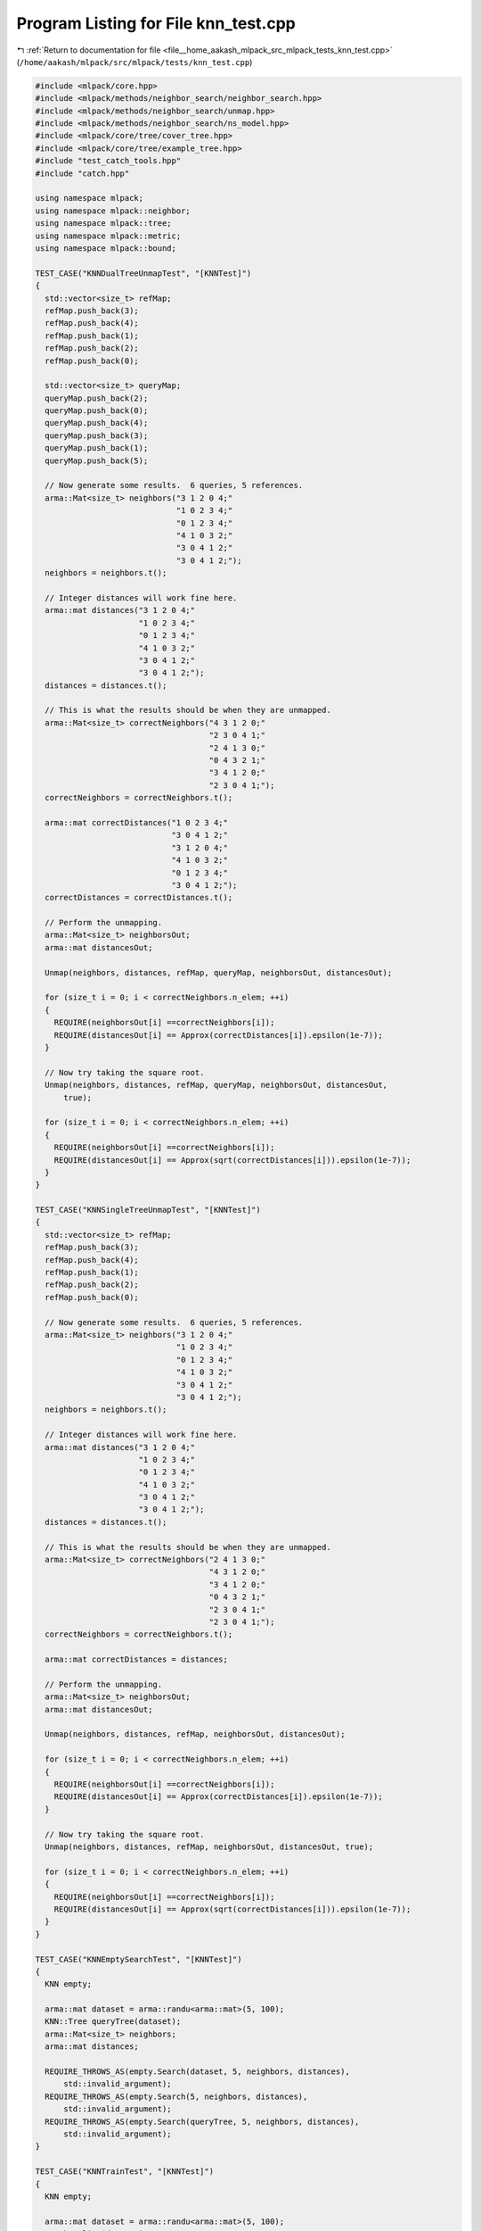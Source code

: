 
.. _program_listing_file__home_aakash_mlpack_src_mlpack_tests_knn_test.cpp:

Program Listing for File knn_test.cpp
=====================================

|exhale_lsh| :ref:`Return to documentation for file <file__home_aakash_mlpack_src_mlpack_tests_knn_test.cpp>` (``/home/aakash/mlpack/src/mlpack/tests/knn_test.cpp``)

.. |exhale_lsh| unicode:: U+021B0 .. UPWARDS ARROW WITH TIP LEFTWARDS

.. code-block:: cpp

   
   #include <mlpack/core.hpp>
   #include <mlpack/methods/neighbor_search/neighbor_search.hpp>
   #include <mlpack/methods/neighbor_search/unmap.hpp>
   #include <mlpack/methods/neighbor_search/ns_model.hpp>
   #include <mlpack/core/tree/cover_tree.hpp>
   #include <mlpack/core/tree/example_tree.hpp>
   #include "test_catch_tools.hpp"
   #include "catch.hpp"
   
   using namespace mlpack;
   using namespace mlpack::neighbor;
   using namespace mlpack::tree;
   using namespace mlpack::metric;
   using namespace mlpack::bound;
   
   TEST_CASE("KNNDualTreeUnmapTest", "[KNNTest]")
   {
     std::vector<size_t> refMap;
     refMap.push_back(3);
     refMap.push_back(4);
     refMap.push_back(1);
     refMap.push_back(2);
     refMap.push_back(0);
   
     std::vector<size_t> queryMap;
     queryMap.push_back(2);
     queryMap.push_back(0);
     queryMap.push_back(4);
     queryMap.push_back(3);
     queryMap.push_back(1);
     queryMap.push_back(5);
   
     // Now generate some results.  6 queries, 5 references.
     arma::Mat<size_t> neighbors("3 1 2 0 4;"
                                 "1 0 2 3 4;"
                                 "0 1 2 3 4;"
                                 "4 1 0 3 2;"
                                 "3 0 4 1 2;"
                                 "3 0 4 1 2;");
     neighbors = neighbors.t();
   
     // Integer distances will work fine here.
     arma::mat distances("3 1 2 0 4;"
                         "1 0 2 3 4;"
                         "0 1 2 3 4;"
                         "4 1 0 3 2;"
                         "3 0 4 1 2;"
                         "3 0 4 1 2;");
     distances = distances.t();
   
     // This is what the results should be when they are unmapped.
     arma::Mat<size_t> correctNeighbors("4 3 1 2 0;"
                                        "2 3 0 4 1;"
                                        "2 4 1 3 0;"
                                        "0 4 3 2 1;"
                                        "3 4 1 2 0;"
                                        "2 3 0 4 1;");
     correctNeighbors = correctNeighbors.t();
   
     arma::mat correctDistances("1 0 2 3 4;"
                                "3 0 4 1 2;"
                                "3 1 2 0 4;"
                                "4 1 0 3 2;"
                                "0 1 2 3 4;"
                                "3 0 4 1 2;");
     correctDistances = correctDistances.t();
   
     // Perform the unmapping.
     arma::Mat<size_t> neighborsOut;
     arma::mat distancesOut;
   
     Unmap(neighbors, distances, refMap, queryMap, neighborsOut, distancesOut);
   
     for (size_t i = 0; i < correctNeighbors.n_elem; ++i)
     {
       REQUIRE(neighborsOut[i] ==correctNeighbors[i]);
       REQUIRE(distancesOut[i] == Approx(correctDistances[i]).epsilon(1e-7));
     }
   
     // Now try taking the square root.
     Unmap(neighbors, distances, refMap, queryMap, neighborsOut, distancesOut,
         true);
   
     for (size_t i = 0; i < correctNeighbors.n_elem; ++i)
     {
       REQUIRE(neighborsOut[i] ==correctNeighbors[i]);
       REQUIRE(distancesOut[i] == Approx(sqrt(correctDistances[i])).epsilon(1e-7));
     }
   }
   
   TEST_CASE("KNNSingleTreeUnmapTest", "[KNNTest]")
   {
     std::vector<size_t> refMap;
     refMap.push_back(3);
     refMap.push_back(4);
     refMap.push_back(1);
     refMap.push_back(2);
     refMap.push_back(0);
   
     // Now generate some results.  6 queries, 5 references.
     arma::Mat<size_t> neighbors("3 1 2 0 4;"
                                 "1 0 2 3 4;"
                                 "0 1 2 3 4;"
                                 "4 1 0 3 2;"
                                 "3 0 4 1 2;"
                                 "3 0 4 1 2;");
     neighbors = neighbors.t();
   
     // Integer distances will work fine here.
     arma::mat distances("3 1 2 0 4;"
                         "1 0 2 3 4;"
                         "0 1 2 3 4;"
                         "4 1 0 3 2;"
                         "3 0 4 1 2;"
                         "3 0 4 1 2;");
     distances = distances.t();
   
     // This is what the results should be when they are unmapped.
     arma::Mat<size_t> correctNeighbors("2 4 1 3 0;"
                                        "4 3 1 2 0;"
                                        "3 4 1 2 0;"
                                        "0 4 3 2 1;"
                                        "2 3 0 4 1;"
                                        "2 3 0 4 1;");
     correctNeighbors = correctNeighbors.t();
   
     arma::mat correctDistances = distances;
   
     // Perform the unmapping.
     arma::Mat<size_t> neighborsOut;
     arma::mat distancesOut;
   
     Unmap(neighbors, distances, refMap, neighborsOut, distancesOut);
   
     for (size_t i = 0; i < correctNeighbors.n_elem; ++i)
     {
       REQUIRE(neighborsOut[i] ==correctNeighbors[i]);
       REQUIRE(distancesOut[i] == Approx(correctDistances[i]).epsilon(1e-7));
     }
   
     // Now try taking the square root.
     Unmap(neighbors, distances, refMap, neighborsOut, distancesOut, true);
   
     for (size_t i = 0; i < correctNeighbors.n_elem; ++i)
     {
       REQUIRE(neighborsOut[i] ==correctNeighbors[i]);
       REQUIRE(distancesOut[i] == Approx(sqrt(correctDistances[i])).epsilon(1e-7));
     }
   }
   
   TEST_CASE("KNNEmptySearchTest", "[KNNTest]")
   {
     KNN empty;
   
     arma::mat dataset = arma::randu<arma::mat>(5, 100);
     KNN::Tree queryTree(dataset);
     arma::Mat<size_t> neighbors;
     arma::mat distances;
   
     REQUIRE_THROWS_AS(empty.Search(dataset, 5, neighbors, distances),
         std::invalid_argument);
     REQUIRE_THROWS_AS(empty.Search(5, neighbors, distances),
         std::invalid_argument);
     REQUIRE_THROWS_AS(empty.Search(queryTree, 5, neighbors, distances),
         std::invalid_argument);
   }
   
   TEST_CASE("KNNTrainTest", "[KNNTest]")
   {
     KNN empty;
   
     arma::mat dataset = arma::randu<arma::mat>(5, 100);
     KNN baseline(dataset);
   
     arma::Mat<size_t> neighbors, baselineNeighbors;
     arma::mat distances, baselineDistances;
   
     empty.Train(dataset);
   
     empty.Search(5, neighbors, distances);
     baseline.Search(5, baselineNeighbors, baselineDistances);
   
     REQUIRE(neighbors.n_rows ==baselineNeighbors.n_rows);
     REQUIRE(neighbors.n_cols ==baselineNeighbors.n_cols);
     REQUIRE(distances.n_rows ==baselineDistances.n_rows);
     REQUIRE(distances.n_cols ==baselineDistances.n_cols);
   
     for (size_t i = 0; i < distances.n_elem; ++i)
     {
       if (std::abs(baselineDistances[i]) < 1e-5)
         REQUIRE(distances[i] == Approx(0.0).margin(1e-7));
       else
         REQUIRE(distances[i] == Approx(baselineDistances[i]).epsilon(1e-7));
   
       REQUIRE(neighbors[i] ==baselineNeighbors[i]);
     }
   }
   
   TEST_CASE("KNNTrainTreeTest", "[KNNTest]")
   {
     KNN empty;
   
     arma::mat dataset = arma::randu<arma::mat>(5, 100);
     KNN baseline(dataset);
   
     arma::Mat<size_t> neighbors, baselineNeighbors;
     arma::mat distances, baselineDistances;
   
     std::vector<size_t> oldFromNewReferences(100);
     KNN::Tree tree(dataset, oldFromNewReferences);
     empty.Train(std::move(tree));
   
     empty.Search(5, neighbors, distances);
     baseline.Search(5, baselineNeighbors, baselineDistances);
   
     REQUIRE(neighbors.n_rows ==baselineNeighbors.n_rows);
     REQUIRE(neighbors.n_cols ==baselineNeighbors.n_cols);
     REQUIRE(distances.n_rows ==baselineDistances.n_rows);
     REQUIRE(distances.n_cols ==baselineDistances.n_cols);
     REQUIRE(oldFromNewReferences.size() ==distances.n_cols);
   
     // We have to unmap the results.
     arma::mat tmpDistances(distances.n_rows, distances.n_cols);
     arma::Mat<size_t> tmpNeighbors(neighbors.n_rows, neighbors.n_cols);
     for (size_t i = 0; i < oldFromNewReferences.size(); ++i)
     {
       tmpDistances.col(oldFromNewReferences[i]) = distances.col(i);
       for (size_t j = 0; j < distances.n_rows; ++j)
       {
         tmpNeighbors(j, oldFromNewReferences[i]) =
             oldFromNewReferences[neighbors(j, i)];
       }
     }
   
     for (size_t i = 0; i < distances.n_elem; ++i)
     {
       if (std::abs(baselineDistances[i]) < 1e-5)
         REQUIRE(tmpDistances[i] == Approx(0.0).margin(1e-7));
       else
         REQUIRE(tmpDistances[i] == Approx(baselineDistances[i]).epsilon(1e-7));
   
       REQUIRE(tmpNeighbors[i] ==baselineNeighbors[i]);
     }
   }
   
   TEST_CASE("KNNNaiveTrainTreeTest", "[KNNTest]")
   {
     KNN empty(NAIVE_MODE);
   
     arma::mat dataset = arma::randu<arma::mat>(5, 100);
     KNN::Tree tree(dataset);
   
     REQUIRE_THROWS_AS(empty.Train(std::move(tree)), std::invalid_argument);
   }
   
   TEST_CASE("KNNDatasetMoveConstructorTest", "[KNNTest]")
   {
     arma::mat dataset = arma::randu<arma::mat>(3, 200);
     arma::mat copy(dataset);
   
     KNN moveknn(std::move(copy));
     KNN knn(dataset);
   
     REQUIRE(copy.n_elem ==0);
     REQUIRE(moveknn.ReferenceSet().n_rows ==3);
     REQUIRE(moveknn.ReferenceSet().n_cols ==200);
   
     arma::mat moveDistances, distances;
     arma::Mat<size_t> moveNeighbors, neighbors;
   
     moveknn.Search(1, moveNeighbors, moveDistances);
     knn.Search(1, neighbors, distances);
   
     REQUIRE(moveNeighbors.n_rows ==neighbors.n_rows);
     REQUIRE(moveNeighbors.n_cols ==neighbors.n_cols);
     REQUIRE(moveDistances.n_rows ==distances.n_rows);
     REQUIRE(moveDistances.n_cols ==distances.n_cols);
     for (size_t i = 0; i < moveDistances.n_elem; ++i)
     {
       REQUIRE(moveNeighbors[i] ==neighbors[i]);
       if (std::abs(distances[i]) < 1e-5)
         REQUIRE(moveDistances[i] == Approx(0.0).margin(1e-7));
       else
         REQUIRE(moveDistances[i] == Approx(distances[i]).epsilon(1e-7));
     }
   }
   
   TEST_CASE("KNNMoveTrainTest", "[KNNTest]")
   {
     arma::mat dataset = arma::randu<arma::mat>(3, 200);
   
     // Do it in tree mode, and in naive mode.
     KNN knn;
     knn.Train(std::move(dataset));
   
     arma::mat distances;
     arma::Mat<size_t> neighbors;
     knn.Search(1, neighbors, distances);
   
     REQUIRE(dataset.n_elem ==0);
     REQUIRE(neighbors.n_cols ==200);
     REQUIRE(distances.n_cols ==200);
   
     dataset = arma::randu<arma::mat>(3, 300);
     knn.SearchMode() = NAIVE_MODE;
     knn.Train(std::move(dataset));
     knn.Search(1, neighbors, distances);
   
     REQUIRE(dataset.n_elem ==0);
     REQUIRE(neighbors.n_cols ==300);
     REQUIRE(distances.n_cols ==300);
   }
   
   TEST_CASE("KNNExhaustiveSyntheticTest", "[KNNTest]")
   {
     // Set up our data.
     arma::mat data(1, 11);
     data[0] = 0.05; // Row addressing is unnecessary (they are all 0).
     data[1] = 0.35;
     data[2] = 0.15;
     data[3] = 1.25;
     data[4] = 5.05;
     data[5] = -0.22;
     data[6] = -2.00;
     data[7] = -1.30;
     data[8] = 0.45;
     data[9] = 0.90;
     data[10] = 1.00;
   
     typedef KDTree<EuclideanDistance, NeighborSearchStat<NearestNeighborSort>,
         arma::mat> TreeType;
   
     // We will loop through three times, one for each method of performing the
     // calculation.
     std::vector<size_t> oldFromNew;
     std::vector<size_t> newFromOld;
     TreeType tree(data, oldFromNew, newFromOld, 1);
   
     KNN knn(std::move(tree));
   
     for (int i = 0; i < 3; ++i)
     {
       switch (i)
       {
         case 0: // Use the dual-tree method.
           knn.SearchMode() = DUAL_TREE_MODE;
           break;
         case 1: // Use the single-tree method.
           knn.SearchMode() = SINGLE_TREE_MODE;
           break;
         case 2: // Use the naive method.
           knn.SearchMode() = NAIVE_MODE;
           break;
       }
   
       // Now perform the actual calculation.
       arma::Mat<size_t> neighbors;
       arma::mat distances;
       knn.Search(10, neighbors, distances);
   
       // Now the exhaustive check for correctness.  This will be long.  We must
       // also remember that the distances returned are squared distances.  As a
       // result, distance comparisons are written out as (distance * distance) for
       // readability.
   
       // Neighbors of point 0.
       REQUIRE(neighbors(0, newFromOld[0]) ==newFromOld[2]);
       REQUIRE(distances(0, newFromOld[0]) == Approx(0.10).epsilon(1e-7));
       REQUIRE(neighbors(1, newFromOld[0]) ==newFromOld[5]);
       REQUIRE(distances(1, newFromOld[0]) == Approx(0.27).epsilon(1e-7));
       REQUIRE(neighbors(2, newFromOld[0]) ==newFromOld[1]);
       REQUIRE(distances(2, newFromOld[0]) == Approx(0.30).epsilon(1e-7));
       REQUIRE(neighbors(3, newFromOld[0]) ==newFromOld[8]);
       REQUIRE(distances(3, newFromOld[0]) == Approx(0.40).epsilon(1e-7));
       REQUIRE(neighbors(4, newFromOld[0]) ==newFromOld[9]);
       REQUIRE(distances(4, newFromOld[0]) == Approx(0.85).epsilon(1e-7));
       REQUIRE(neighbors(5, newFromOld[0]) ==newFromOld[10]);
       REQUIRE(distances(5, newFromOld[0]) == Approx(0.95).epsilon(1e-7));
       REQUIRE(neighbors(6, newFromOld[0]) ==newFromOld[3]);
       REQUIRE(distances(6, newFromOld[0]) == Approx(1.20).epsilon(1e-7));
       REQUIRE(neighbors(7, newFromOld[0]) ==newFromOld[7]);
       REQUIRE(distances(7, newFromOld[0]) == Approx(1.35).epsilon(1e-7));
       REQUIRE(neighbors(8, newFromOld[0]) ==newFromOld[6]);
       REQUIRE(distances(8, newFromOld[0]) == Approx(2.05).epsilon(1e-7));
       REQUIRE(neighbors(9, newFromOld[0]) ==newFromOld[4]);
       REQUIRE(distances(9, newFromOld[0]) == Approx(5.00).epsilon(1e-7));
   
       // Neighbors of point 1.
       REQUIRE(neighbors(0, newFromOld[1]) ==newFromOld[8]);
       REQUIRE(distances(0, newFromOld[1]) == Approx(0.10).epsilon(1e-7));
       REQUIRE(neighbors(1, newFromOld[1]) ==newFromOld[2]);
       REQUIRE(distances(1, newFromOld[1]) == Approx(0.20).epsilon(1e-7));
       REQUIRE(neighbors(2, newFromOld[1]) ==newFromOld[0]);
       REQUIRE(distances(2, newFromOld[1]) == Approx(0.30).epsilon(1e-7));
       REQUIRE(neighbors(3, newFromOld[1]) ==newFromOld[9]);
       REQUIRE(distances(3, newFromOld[1]) == Approx(0.55).epsilon(1e-7));
       REQUIRE(neighbors(4, newFromOld[1]) ==newFromOld[5]);
       REQUIRE(distances(4, newFromOld[1]) == Approx(0.57).epsilon(1e-7));
       REQUIRE(neighbors(5, newFromOld[1]) ==newFromOld[10]);
       REQUIRE(distances(5, newFromOld[1]) == Approx(0.65).epsilon(1e-7));
       REQUIRE(neighbors(6, newFromOld[1]) ==newFromOld[3]);
       REQUIRE(distances(6, newFromOld[1]) == Approx(0.90).epsilon(1e-7));
       REQUIRE(neighbors(7, newFromOld[1]) ==newFromOld[7]);
       REQUIRE(distances(7, newFromOld[1]) == Approx(1.65).epsilon(1e-7));
       REQUIRE(neighbors(8, newFromOld[1]) ==newFromOld[6]);
       REQUIRE(distances(8, newFromOld[1]) == Approx(2.35).epsilon(1e-7));
       REQUIRE(neighbors(9, newFromOld[1]) ==newFromOld[4]);
       REQUIRE(distances(9, newFromOld[1]) == Approx(4.70).epsilon(1e-7));
   
       // Neighbors of point 2.
       REQUIRE(neighbors(0, newFromOld[2]) ==newFromOld[0]);
       REQUIRE(distances(0, newFromOld[2]) == Approx(0.10).epsilon(1e-7));
       REQUIRE(neighbors(1, newFromOld[2]) ==newFromOld[1]);
       REQUIRE(distances(1, newFromOld[2]) == Approx(0.20).epsilon(1e-7));
       REQUIRE(neighbors(2, newFromOld[2]) ==newFromOld[8]);
       REQUIRE(distances(2, newFromOld[2]) == Approx(0.30).epsilon(1e-7));
       REQUIRE(neighbors(3, newFromOld[2]) ==newFromOld[5]);
       REQUIRE(distances(3, newFromOld[2]) == Approx(0.37).epsilon(1e-7));
       REQUIRE(neighbors(4, newFromOld[2]) ==newFromOld[9]);
       REQUIRE(distances(4, newFromOld[2]) == Approx(0.75).epsilon(1e-7));
       REQUIRE(neighbors(5, newFromOld[2]) ==newFromOld[10]);
       REQUIRE(distances(5, newFromOld[2]) == Approx(0.85).epsilon(1e-7));
       REQUIRE(neighbors(6, newFromOld[2]) ==newFromOld[3]);
       REQUIRE(distances(6, newFromOld[2]) == Approx(1.10).epsilon(1e-7));
       REQUIRE(neighbors(7, newFromOld[2]) ==newFromOld[7]);
       REQUIRE(distances(7, newFromOld[2]) == Approx(1.45).epsilon(1e-7));
       REQUIRE(neighbors(8, newFromOld[2]) ==newFromOld[6]);
       REQUIRE(distances(8, newFromOld[2]) == Approx(2.15).epsilon(1e-7));
       REQUIRE(neighbors(9, newFromOld[2]) ==newFromOld[4]);
       REQUIRE(distances(9, newFromOld[2]) == Approx(4.90).epsilon(1e-7));
   
       // Neighbors of point 3.
       REQUIRE(neighbors(0, newFromOld[3]) ==newFromOld[10]);
       REQUIRE(distances(0, newFromOld[3]) == Approx(0.25).epsilon(1e-7));
       REQUIRE(neighbors(1, newFromOld[3]) ==newFromOld[9]);
       REQUIRE(distances(1, newFromOld[3]) == Approx(0.35).epsilon(1e-7));
       REQUIRE(neighbors(2, newFromOld[3]) ==newFromOld[8]);
       REQUIRE(distances(2, newFromOld[3]) == Approx(0.80).epsilon(1e-7));
       REQUIRE(neighbors(3, newFromOld[3]) ==newFromOld[1]);
       REQUIRE(distances(3, newFromOld[3]) == Approx(0.90).epsilon(1e-7));
       REQUIRE(neighbors(4, newFromOld[3]) ==newFromOld[2]);
       REQUIRE(distances(4, newFromOld[3]) == Approx(1.10).epsilon(1e-7));
       REQUIRE(neighbors(5, newFromOld[3]) ==newFromOld[0]);
       REQUIRE(distances(5, newFromOld[3]) == Approx(1.20).epsilon(1e-7));
       REQUIRE(neighbors(6, newFromOld[3]) ==newFromOld[5]);
       REQUIRE(distances(6, newFromOld[3]) == Approx(1.47).epsilon(1e-7));
       REQUIRE(neighbors(7, newFromOld[3]) ==newFromOld[7]);
       REQUIRE(distances(7, newFromOld[3]) == Approx(2.55).epsilon(1e-7));
       REQUIRE(neighbors(8, newFromOld[3]) ==newFromOld[6]);
       REQUIRE(distances(8, newFromOld[3]) == Approx(3.25).epsilon(1e-7));
       REQUIRE(neighbors(9, newFromOld[3]) ==newFromOld[4]);
       REQUIRE(distances(9, newFromOld[3]) == Approx(3.80).epsilon(1e-7));
   
       // Neighbors of point 4.
       REQUIRE(neighbors(0, newFromOld[4]) ==newFromOld[3]);
       REQUIRE(distances(0, newFromOld[4]) == Approx(3.80).epsilon(1e-7));
       REQUIRE(neighbors(1, newFromOld[4]) ==newFromOld[10]);
       REQUIRE(distances(1, newFromOld[4]) == Approx(4.05).epsilon(1e-7));
       REQUIRE(neighbors(2, newFromOld[4]) ==newFromOld[9]);
       REQUIRE(distances(2, newFromOld[4]) == Approx(4.15).epsilon(1e-7));
       REQUIRE(neighbors(3, newFromOld[4]) ==newFromOld[8]);
       REQUIRE(distances(3, newFromOld[4]) == Approx(4.60).epsilon(1e-7));
       REQUIRE(neighbors(4, newFromOld[4]) ==newFromOld[1]);
       REQUIRE(distances(4, newFromOld[4]) == Approx(4.70).epsilon(1e-7));
       REQUIRE(neighbors(5, newFromOld[4]) ==newFromOld[2]);
       REQUIRE(distances(5, newFromOld[4]) == Approx(4.90).epsilon(1e-7));
       REQUIRE(neighbors(6, newFromOld[4]) ==newFromOld[0]);
       REQUIRE(distances(6, newFromOld[4]) == Approx(5.00).epsilon(1e-7));
       REQUIRE(neighbors(7, newFromOld[4]) ==newFromOld[5]);
       REQUIRE(distances(7, newFromOld[4]) == Approx(5.27).epsilon(1e-7));
       REQUIRE(neighbors(8, newFromOld[4]) ==newFromOld[7]);
       REQUIRE(distances(8, newFromOld[4]) == Approx(6.35).epsilon(1e-7));
       REQUIRE(neighbors(9, newFromOld[4]) ==newFromOld[6]);
       REQUIRE(distances(9, newFromOld[4]) == Approx(7.05).epsilon(1e-7));
   
       // Neighbors of point 5.
       REQUIRE(neighbors(0, newFromOld[5]) ==newFromOld[0]);
       REQUIRE(distances(0, newFromOld[5]) == Approx(0.27).epsilon(1e-7));
       REQUIRE(neighbors(1, newFromOld[5]) ==newFromOld[2]);
       REQUIRE(distances(1, newFromOld[5]) == Approx(0.37).epsilon(1e-7));
       REQUIRE(neighbors(2, newFromOld[5]) ==newFromOld[1]);
       REQUIRE(distances(2, newFromOld[5]) == Approx(0.57).epsilon(1e-7));
       REQUIRE(neighbors(3, newFromOld[5]) ==newFromOld[8]);
       REQUIRE(distances(3, newFromOld[5]) == Approx(0.67).epsilon(1e-7));
       REQUIRE(neighbors(4, newFromOld[5]) ==newFromOld[7]);
       REQUIRE(distances(4, newFromOld[5]) == Approx(1.08).epsilon(1e-7));
       REQUIRE(neighbors(5, newFromOld[5]) ==newFromOld[9]);
       REQUIRE(distances(5, newFromOld[5]) == Approx(1.12).epsilon(1e-7));
       REQUIRE(neighbors(6, newFromOld[5]) ==newFromOld[10]);
       REQUIRE(distances(6, newFromOld[5]) == Approx(1.22).epsilon(1e-7));
       REQUIRE(neighbors(7, newFromOld[5]) ==newFromOld[3]);
       REQUIRE(distances(7, newFromOld[5]) == Approx(1.47).epsilon(1e-7));
       REQUIRE(neighbors(8, newFromOld[5]) ==newFromOld[6]);
       REQUIRE(distances(8, newFromOld[5]) == Approx(1.78).epsilon(1e-7));
       REQUIRE(neighbors(9, newFromOld[5]) ==newFromOld[4]);
       REQUIRE(distances(9, newFromOld[5]) == Approx(5.27).epsilon(1e-7));
   
       // Neighbors of point 6.
       REQUIRE(neighbors(0, newFromOld[6]) ==newFromOld[7]);
       REQUIRE(distances(0, newFromOld[6]) == Approx(0.70).epsilon(1e-7));
       REQUIRE(neighbors(1, newFromOld[6]) ==newFromOld[5]);
       REQUIRE(distances(1, newFromOld[6]) == Approx(1.78).epsilon(1e-7));
       REQUIRE(neighbors(2, newFromOld[6]) ==newFromOld[0]);
       REQUIRE(distances(2, newFromOld[6]) == Approx(2.05).epsilon(1e-7));
       REQUIRE(neighbors(3, newFromOld[6]) ==newFromOld[2]);
       REQUIRE(distances(3, newFromOld[6]) == Approx(2.15).epsilon(1e-7));
       REQUIRE(neighbors(4, newFromOld[6]) ==newFromOld[1]);
       REQUIRE(distances(4, newFromOld[6]) == Approx(2.35).epsilon(1e-7));
       REQUIRE(neighbors(5, newFromOld[6]) ==newFromOld[8]);
       REQUIRE(distances(5, newFromOld[6]) == Approx(2.45).epsilon(1e-7));
       REQUIRE(neighbors(6, newFromOld[6]) ==newFromOld[9]);
       REQUIRE(distances(6, newFromOld[6]) == Approx(2.90).epsilon(1e-7));
       REQUIRE(neighbors(7, newFromOld[6]) ==newFromOld[10]);
       REQUIRE(distances(7, newFromOld[6]) == Approx(3.00).epsilon(1e-7));
       REQUIRE(neighbors(8, newFromOld[6]) ==newFromOld[3]);
       REQUIRE(distances(8, newFromOld[6]) == Approx(3.25).epsilon(1e-7));
       REQUIRE(neighbors(9, newFromOld[6]) ==newFromOld[4]);
       REQUIRE(distances(9, newFromOld[6]) == Approx(7.05).epsilon(1e-7));
   
       // Neighbors of point 7.
       REQUIRE(neighbors(0, newFromOld[7]) ==newFromOld[6]);
       REQUIRE(distances(0, newFromOld[7]) == Approx(0.70).epsilon(1e-7));
       REQUIRE(neighbors(1, newFromOld[7]) ==newFromOld[5]);
       REQUIRE(distances(1, newFromOld[7]) == Approx(1.08).epsilon(1e-7));
       REQUIRE(neighbors(2, newFromOld[7]) ==newFromOld[0]);
       REQUIRE(distances(2, newFromOld[7]) == Approx(1.35).epsilon(1e-7));
       REQUIRE(neighbors(3, newFromOld[7]) ==newFromOld[2]);
       REQUIRE(distances(3, newFromOld[7]) == Approx(1.45).epsilon(1e-7));
       REQUIRE(neighbors(4, newFromOld[7]) ==newFromOld[1]);
       REQUIRE(distances(4, newFromOld[7]) == Approx(1.65).epsilon(1e-7));
       REQUIRE(neighbors(5, newFromOld[7]) ==newFromOld[8]);
       REQUIRE(distances(5, newFromOld[7]) == Approx(1.75).epsilon(1e-7));
       REQUIRE(neighbors(6, newFromOld[7]) ==newFromOld[9]);
       REQUIRE(distances(6, newFromOld[7]) == Approx(2.20).epsilon(1e-7));
       REQUIRE(neighbors(7, newFromOld[7]) ==newFromOld[10]);
       REQUIRE(distances(7, newFromOld[7]) == Approx(2.30).epsilon(1e-7));
       REQUIRE(neighbors(8, newFromOld[7]) ==newFromOld[3]);
       REQUIRE(distances(8, newFromOld[7]) == Approx(2.55).epsilon(1e-7));
       REQUIRE(neighbors(9, newFromOld[7]) ==newFromOld[4]);
       REQUIRE(distances(9, newFromOld[7]) == Approx(6.35).epsilon(1e-7));
   
       // Neighbors of point 8.
       REQUIRE(neighbors(0, newFromOld[8]) ==newFromOld[1]);
       REQUIRE(distances(0, newFromOld[8]) == Approx(0.10).epsilon(1e-7));
       REQUIRE(neighbors(1, newFromOld[8]) ==newFromOld[2]);
       REQUIRE(distances(1, newFromOld[8]) == Approx(0.30).epsilon(1e-7));
       REQUIRE(neighbors(2, newFromOld[8]) ==newFromOld[0]);
       REQUIRE(distances(2, newFromOld[8]) == Approx(0.40).epsilon(1e-7));
       REQUIRE(neighbors(3, newFromOld[8]) ==newFromOld[9]);
       REQUIRE(distances(3, newFromOld[8]) == Approx(0.45).epsilon(1e-7));
       REQUIRE(neighbors(4, newFromOld[8]) ==newFromOld[10]);
       REQUIRE(distances(4, newFromOld[8]) == Approx(0.55).epsilon(1e-7));
       REQUIRE(neighbors(5, newFromOld[8]) ==newFromOld[5]);
       REQUIRE(distances(5, newFromOld[8]) == Approx(0.67).epsilon(1e-7));
       REQUIRE(neighbors(6, newFromOld[8]) ==newFromOld[3]);
       REQUIRE(distances(6, newFromOld[8]) == Approx(0.80).epsilon(1e-7));
       REQUIRE(neighbors(7, newFromOld[8]) ==newFromOld[7]);
       REQUIRE(distances(7, newFromOld[8]) == Approx(1.75).epsilon(1e-7));
       REQUIRE(neighbors(8, newFromOld[8]) ==newFromOld[6]);
       REQUIRE(distances(8, newFromOld[8]) == Approx(2.45).epsilon(1e-7));
       REQUIRE(neighbors(9, newFromOld[8]) ==newFromOld[4]);
       REQUIRE(distances(9, newFromOld[8]) == Approx(4.60).epsilon(1e-7));
   
       // Neighbors of point 9.
       REQUIRE(neighbors(0, newFromOld[9]) ==newFromOld[10]);
       REQUIRE(distances(0, newFromOld[9]) == Approx(0.10).epsilon(1e-7));
       REQUIRE(neighbors(1, newFromOld[9]) ==newFromOld[3]);
       REQUIRE(distances(1, newFromOld[9]) == Approx(0.35).epsilon(1e-7));
       REQUIRE(neighbors(2, newFromOld[9]) ==newFromOld[8]);
       REQUIRE(distances(2, newFromOld[9]) == Approx(0.45).epsilon(1e-7));
       REQUIRE(neighbors(3, newFromOld[9]) ==newFromOld[1]);
       REQUIRE(distances(3, newFromOld[9]) == Approx(0.55).epsilon(1e-7));
       REQUIRE(neighbors(4, newFromOld[9]) ==newFromOld[2]);
       REQUIRE(distances(4, newFromOld[9]) == Approx(0.75).epsilon(1e-7));
       REQUIRE(neighbors(5, newFromOld[9]) ==newFromOld[0]);
       REQUIRE(distances(5, newFromOld[9]) == Approx(0.85).epsilon(1e-7));
       REQUIRE(neighbors(6, newFromOld[9]) ==newFromOld[5]);
       REQUIRE(distances(6, newFromOld[9]) == Approx(1.12).epsilon(1e-7));
       REQUIRE(neighbors(7, newFromOld[9]) ==newFromOld[7]);
       REQUIRE(distances(7, newFromOld[9]) == Approx(2.20).epsilon(1e-7));
       REQUIRE(neighbors(8, newFromOld[9]) ==newFromOld[6]);
       REQUIRE(distances(8, newFromOld[9]) == Approx(2.90).epsilon(1e-7));
       REQUIRE(neighbors(9, newFromOld[9]) ==newFromOld[4]);
       REQUIRE(distances(9, newFromOld[9]) == Approx(4.15).epsilon(1e-7));
   
       // Neighbors of point 10.
       REQUIRE(neighbors(0, newFromOld[10]) ==newFromOld[9]);
       REQUIRE(distances(0, newFromOld[10]) == Approx(0.10).epsilon(1e-7));
       REQUIRE(neighbors(1, newFromOld[10]) ==newFromOld[3]);
       REQUIRE(distances(1, newFromOld[10]) == Approx(0.25).epsilon(1e-7));
       REQUIRE(neighbors(2, newFromOld[10]) ==newFromOld[8]);
       REQUIRE(distances(2, newFromOld[10]) == Approx(0.55).epsilon(1e-7));
       REQUIRE(neighbors(3, newFromOld[10]) ==newFromOld[1]);
       REQUIRE(distances(3, newFromOld[10]) == Approx(0.65).epsilon(1e-7));
       REQUIRE(neighbors(4, newFromOld[10]) ==newFromOld[2]);
       REQUIRE(distances(4, newFromOld[10]) == Approx(0.85).epsilon(1e-7));
       REQUIRE(neighbors(5, newFromOld[10]) ==newFromOld[0]);
       REQUIRE(distances(5, newFromOld[10]) == Approx(0.95).epsilon(1e-7));
       REQUIRE(neighbors(6, newFromOld[10]) ==newFromOld[5]);
       REQUIRE(distances(6, newFromOld[10]) == Approx(1.22).epsilon(1e-7));
       REQUIRE(neighbors(7, newFromOld[10]) ==newFromOld[7]);
       REQUIRE(distances(7, newFromOld[10]) == Approx(2.30).epsilon(1e-7));
       REQUIRE(neighbors(8, newFromOld[10]) ==newFromOld[6]);
       REQUIRE(distances(8, newFromOld[10]) == Approx(3.00).epsilon(1e-7));
       REQUIRE(neighbors(9, newFromOld[10]) ==newFromOld[4]);
       REQUIRE(distances(9, newFromOld[10]) == Approx(4.05).epsilon(1e-7));
     }
   }
   
   TEST_CASE("KNNDualTreeVsNaive", "[KNNTest]")
   {
     arma::mat dataset;
   
     // Hard-coded filename: bad?
     if (!data::Load("test_data_3_1000.csv", dataset))
       FAIL("Cannot load test dataset test_data_3_1000.csv!");
   
     KNN knn(dataset);
   
     KNN naive(dataset, NAIVE_MODE);
   
     arma::Mat<size_t> neighborsTree;
     arma::mat distancesTree;
     knn.Search(dataset, 15, neighborsTree, distancesTree);
   
     arma::Mat<size_t> neighborsNaive;
     arma::mat distancesNaive;
     naive.Search(dataset, 15, neighborsNaive, distancesNaive);
   
     for (size_t i = 0; i < neighborsTree.n_elem; ++i)
     {
       REQUIRE(neighborsTree(i) ==neighborsNaive(i));
       REQUIRE(distancesTree(i) == Approx(distancesNaive(i)).epsilon(1e-7));
     }
   }
   
   TEST_CASE("KNNDualTreeVsNaive2", "[KNNTest]")
   {
     arma::mat dataset;
   
     // Hard-coded filename: bad?
     // Code duplication: also bad!
     if (!data::Load("test_data_3_1000.csv", dataset))
       FAIL("Cannot load test dataset test_data_3_1000.csv!");
   
     KNN knn(dataset);
   
     // Set naive mode.
     KNN naive(dataset, NAIVE_MODE);
   
     arma::Mat<size_t> neighborsTree;
     arma::mat distancesTree;
     knn.Search(15, neighborsTree, distancesTree);
   
     arma::Mat<size_t> neighborsNaive;
     arma::mat distancesNaive;
     naive.Search(15, neighborsNaive, distancesNaive);
   
     for (size_t i = 0; i < neighborsTree.n_elem; ++i)
     {
       REQUIRE(neighborsTree[i] ==neighborsNaive[i]);
       REQUIRE(distancesTree[i] == Approx(distancesNaive[i]).epsilon(1e-7));
     }
   }
   
   TEST_CASE("KNNSingleTreeVsNaive", "[KNNTest]")
   {
     arma::mat dataset;
   
     // Hard-coded filename: bad?
     // Code duplication: also bad!
     if (!data::Load("test_data_3_1000.csv", dataset))
       FAIL("Cannot load test dataset test_data_3_1000.csv!");
   
     KNN knn(dataset, SINGLE_TREE_MODE);
   
     // Set up computation for naive mode.
     KNN naive(dataset, NAIVE_MODE);
   
     arma::Mat<size_t> neighborsTree;
     arma::mat distancesTree;
     knn.Search(15, neighborsTree, distancesTree);
   
     arma::Mat<size_t> neighborsNaive;
     arma::mat distancesNaive;
     naive.Search(15, neighborsNaive, distancesNaive);
   
     for (size_t i = 0; i < neighborsTree.n_elem; ++i)
     {
       REQUIRE(neighborsTree[i] ==neighborsNaive[i]);
       REQUIRE(distancesTree[i] == Approx(distancesNaive[i]).epsilon(1e-7));
     }
   }
   
   TEST_CASE("KNNSingleCoverTreeTest", "[KNNTest]")
   {
     arma::mat data;
     data.randu(75, 1000); // 75 dimensional, 1000 points.
   
     StandardCoverTree<EuclideanDistance, NeighborSearchStat<NearestNeighborSort>,
         arma::mat> tree(data);
   
     NeighborSearch<NearestNeighborSort, LMetric<2>, arma::mat, StandardCoverTree>
         coverTreeSearch(std::move(tree), SINGLE_TREE_MODE);
   
     KNN naive(data, NAIVE_MODE);
   
     arma::Mat<size_t> coverTreeNeighbors;
     arma::mat coverTreeDistances;
     coverTreeSearch.Search(15, coverTreeNeighbors, coverTreeDistances);
   
     arma::Mat<size_t> naiveNeighbors;
     arma::mat naiveDistances;
     naive.Search(15, naiveNeighbors, naiveDistances);
   
     for (size_t i = 0; i < coverTreeNeighbors.n_elem; ++i)
     {
       REQUIRE(coverTreeNeighbors[i] ==naiveNeighbors[i]);
       REQUIRE(coverTreeDistances[i] == Approx(naiveDistances[i]).epsilon(1e-7));
     }
   }
   
   TEST_CASE("KNNDualCoverTreeTest", "[KNNTest]")
   {
     arma::mat dataset;
     if (!data::Load("test_data_3_1000.csv", dataset))
       FAIL("Cannot load test dataset test_data_3_1000.csv");
   
     KNN tree(dataset);
   
     arma::Mat<size_t> kdNeighbors;
     arma::mat kdDistances;
     tree.Search(dataset, 5, kdNeighbors, kdDistances);
   
     StandardCoverTree<EuclideanDistance, NeighborSearchStat<NearestNeighborSort>,
         arma::mat> referenceTree(dataset);
   
     NeighborSearch<NearestNeighborSort, EuclideanDistance, arma::mat,
         StandardCoverTree> coverTreeSearch(std::move(referenceTree));
   
     arma::Mat<size_t> coverNeighbors;
     arma::mat coverDistances;
     coverTreeSearch.Search(dataset, 5, coverNeighbors, coverDistances);
   
     for (size_t i = 0; i < coverNeighbors.n_elem; ++i)
     {
       REQUIRE(coverNeighbors(i) ==kdNeighbors(i));
       REQUIRE(coverDistances(i) == Approx(kdDistances(i)).epsilon(1e-7));
     }
   }
   
   TEST_CASE("KNNSingleBallTreeTest", "[KNNTest]")
   {
     arma::mat data;
     data.randu(50, 300); // 50 dimensional, 300 points.
   
     typedef BallTree<EuclideanDistance, NeighborSearchStat<NearestNeighborSort>,
         arma::mat> TreeType;
     TreeType tree(data);
   
     KNN naive(tree.Dataset(), NAIVE_MODE);
   
     // BinarySpaceTree modifies data. Use modified data to maintain the
     // correspondance between points in the dataset for both methods. The order of
     // query points in both methods should be same.
   
     NeighborSearch<NearestNeighborSort, EuclideanDistance, arma::mat, BallTree>
         ballTreeSearch(std::move(tree), SINGLE_TREE_MODE);
   
     arma::Mat<size_t> ballTreeNeighbors;
     arma::mat ballTreeDistances;
     ballTreeSearch.Search(2, ballTreeNeighbors, ballTreeDistances);
   
     arma::Mat<size_t> naiveNeighbors;
     arma::mat naiveDistances;
     naive.Search(2, naiveNeighbors, naiveDistances);
   
     for (size_t i = 0; i < ballTreeNeighbors.n_elem; ++i)
     {
       REQUIRE(ballTreeNeighbors[i] ==naiveNeighbors[i]);
       REQUIRE(ballTreeDistances[i] == Approx(naiveDistances[i]).epsilon(1e-7));
     }
   }
   
   TEST_CASE("KNNDualBallTreeTest", "[KNNTest]")
   {
     arma::mat dataset;
     if (!data::Load("test_data_3_1000.csv", dataset))
       FAIL("Cannot load test dataset test_data_3_1000.csv");
   
     KNN tree(dataset);
   
     arma::Mat<size_t> kdNeighbors;
     arma::mat kdDistances;
     tree.Search(5, kdNeighbors, kdDistances);
   
     NeighborSearch<NearestNeighborSort, EuclideanDistance, arma::mat, BallTree>
         ballTreeSearch(dataset);
   
     arma::Mat<size_t> ballNeighbors;
     arma::mat ballDistances;
     ballTreeSearch.Search(5, ballNeighbors, ballDistances);
   
     for (size_t i = 0; i < ballNeighbors.n_elem; ++i)
     {
       REQUIRE(ballNeighbors(i) ==kdNeighbors(i));
       REQUIRE(ballDistances(i) == Approx(kdDistances(i)).epsilon(1e-7));
     }
   }
   
   TEST_CASE("KNNHybridSpillSearchTest", "[KNNTest]")
   {
     arma::mat dataset;
     dataset.randu(50, 300); // 50 dimensional, 300 points.
   
     const size_t k = 3;
   
     KNN naive(dataset);
     arma::Mat<size_t> neighborsNaive;
     arma::mat distancesNaive;
     naive.Search(dataset, k, neighborsNaive, distancesNaive);
   
     double maxDist = 0;
     for (size_t i = 0; i < neighborsNaive.n_cols; ++i)
       if (distancesNaive(k - 1, i) > maxDist)
         maxDist = distancesNaive(k - 1, i);
   
     // If we are sure that tau is a valid strict upper bound of the kth nearest
     // neighbor of the query points, then we can be sure that we will get an exact
     // solution.
     SpillKNN::Tree referenceTree(dataset, maxDist * 1.01 /* tau parameter */);
     SpillKNN spTreeSearch(std::move(referenceTree));
   
     for (size_t mode = 0; mode < 2; mode++)
     {
       if (mode)
         spTreeSearch.SearchMode() = SINGLE_TREE_MODE;
   
       arma::Mat<size_t> neighborsSPTree;
       arma::mat distancesSPTree;
       spTreeSearch.Search(dataset, k, neighborsSPTree, distancesSPTree);
   
       for (size_t i = 0; i < neighborsSPTree.n_elem; ++i)
       {
         REQUIRE(neighborsSPTree(i) ==neighborsNaive(i));
         REQUIRE(distancesSPTree(i) == Approx(distancesNaive(i)).epsilon(1e-7));
       }
     }
   }
   
   TEST_CASE("KNNDuplicatedSpillSearchTest", "[KNNTest]")
   {
     arma::mat dataset;
     dataset.randu(50, 300); // 50 dimensional, 300 points.
   
     const size_t k = 15;
   
     for (size_t test = 0; test < 2; test++)
     {
       double tau = test * 0.1;
   
       SpillKNN::Tree referenceTree(dataset, tau);
       SpillKNN spTreeSearch(std::move(referenceTree));
   
       arma::Mat<size_t> neighborsSPTree;
       arma::mat distancesSPTree;
   
       for (size_t mode = 0; mode < 2; mode++)
       {
         if (mode)
           spTreeSearch.SearchMode() = SINGLE_TREE_MODE;
   
         spTreeSearch.Search(dataset, k, neighborsSPTree, distancesSPTree);
   
         for (size_t i = 0; i < neighborsSPTree.n_cols; ++i)
         {
           // Test that at least one point was found.
           REQUIRE(distancesSPTree(0, i) != DBL_MAX);
   
           for (size_t j = 0; j < neighborsSPTree.n_rows; ++j)
           {
             if (distancesSPTree(j, i) == DBL_MAX)
               break;
             // All candidates with same distances must be different points.
             for (size_t k = j + 1; k < neighborsSPTree.n_rows &&
                 distancesSPTree(k, i) == distancesSPTree(j, i); ++k)
               REQUIRE(neighborsSPTree(k, i) != neighborsSPTree(j, i));
           }
         }
       }
     }
   }
   
   TEST_CASE("SparseKNNKDTreeTest", "[KNNTest]")
   {
     // The dimensionality of these datasets must be high so that the probability
     // of a completely empty point is very low.  In this case, with dimensionality
     // 70, the probability of all 70 dimensions being zero is 0.8^70 = 1.65e-7 in
     // the reference set and 0.9^70 = 6.27e-4 in the query set.
     arma::sp_mat queryDataset;
     queryDataset.sprandu(70, 200, 0.2);
     arma::sp_mat referenceDataset;
     referenceDataset.sprandu(70, 500, 0.1);
     arma::mat denseQuery(queryDataset);
     arma::mat denseReference(referenceDataset);
   
     typedef NeighborSearch<NearestNeighborSort, EuclideanDistance, arma::sp_mat,
         KDTree> SparseKNN;
   
     SparseKNN a(referenceDataset);
     KNN naive(denseReference, NAIVE_MODE);
   
     arma::mat sparseDistances;
     arma::Mat<size_t> sparseNeighbors;
     a.Search(queryDataset, 10, sparseNeighbors, sparseDistances);
   
     arma::mat naiveDistances;
     arma::Mat<size_t> naiveNeighbors;
     naive.Search(denseQuery, 10, naiveNeighbors, naiveDistances);
   
     for (size_t i = 0; i < naiveNeighbors.n_cols; ++i)
     {
       for (size_t j = 0; j < naiveNeighbors.n_rows; ++j)
       {
         REQUIRE(naiveNeighbors(j, i) == sparseNeighbors(j, i));
         REQUIRE(naiveDistances(j, i) ==
                 Approx(sparseDistances(j, i)).epsilon(1e-7));
       }
     }
   }
   
   /*
   TEST_CASE("SparseKNNCoverTreeTest", "[KNNTest]")
   {
     typedef CoverTree<LMetric<2, true>, FirstPointIsRoot,
         NeighborSearchStat<NearestNeighborSort>, arma::sp_mat> SparseCoverTree;
   
     // The dimensionality of these datasets must be high so that the probability
     // of a completely empty point is very low.  In this case, with dimensionality
     // 70, the probability of all 70 dimensions being zero is 0.8^70 = 1.65e-7 in
     // the reference set and 0.9^70 = 6.27e-4 in the query set.
     arma::sp_mat queryDataset;
     queryDataset.sprandu(50, 5000, 0.2);
     arma::sp_mat referenceDataset;
     referenceDataset.sprandu(50, 8000, 0.1);
     arma::mat denseQuery(queryDataset);
     arma::mat denseReference(referenceDataset);
   
     typedef NeighborSearch<NearestNeighborSort, EuclideanDistance,
         SparseCoverTree> SparseKNN;
   
     arma::mat sparseDistances;
     arma::Mat<size_t> sparseNeighbors;
     a.Search(10, sparseNeighbors, sparseDistances);
   
     arma::mat naiveDistances;
     arma::Mat<size_t> naiveNeighbors;
     naive.Search(10, naiveNeighbors, naiveDistances);
   
     for (size_t i = 0; i < naiveNeighbors.n_cols; ++i)
     {
       for (size_t j = 0; j < naiveNeighbors.n_rows; ++j)
       {
         REQUIRE(naiveNeighbors(j, i) == sparseNeighbors(j, i));
         REQUIRE(naiveDistances(j, i) == Approx(sparseDistances(j, i)).epsilon(1e-7));
       }
     }
   }
   */
   
   TEST_CASE("KNNModelTest", "[KNNTest]")
   {
     // Ensure that we can build an NSModel<NearestNeighborSearch> and get correct
     // results.
     typedef NSModel<NearestNeighborSort> KNNModel;
   
     arma::mat queryData = arma::randu<arma::mat>(10, 50);
     arma::mat referenceData = arma::randu<arma::mat>(10, 200);
   
     // Build all the possible models.
     KNNModel models[28];
     models[0] = KNNModel(KNNModel::TreeTypes::KD_TREE, true);
     models[1] = KNNModel(KNNModel::TreeTypes::KD_TREE, false);
     models[2] = KNNModel(KNNModel::TreeTypes::COVER_TREE, true);
     models[3] = KNNModel(KNNModel::TreeTypes::COVER_TREE, false);
     models[4] = KNNModel(KNNModel::TreeTypes::R_TREE, true);
     models[5] = KNNModel(KNNModel::TreeTypes::R_TREE, false);
     models[6] = KNNModel(KNNModel::TreeTypes::R_STAR_TREE, true);
     models[7] = KNNModel(KNNModel::TreeTypes::R_STAR_TREE, false);
     models[8] = KNNModel(KNNModel::TreeTypes::X_TREE, true);
     models[9] = KNNModel(KNNModel::TreeTypes::X_TREE, false);
     models[10] = KNNModel(KNNModel::TreeTypes::BALL_TREE, true);
     models[11] = KNNModel(KNNModel::TreeTypes::BALL_TREE, false);
     models[12] = KNNModel(KNNModel::TreeTypes::HILBERT_R_TREE, true);
     models[13] = KNNModel(KNNModel::TreeTypes::HILBERT_R_TREE, false);
     models[14] = KNNModel(KNNModel::TreeTypes::R_PLUS_TREE, true);
     models[15] = KNNModel(KNNModel::TreeTypes::R_PLUS_TREE, false);
     models[16] = KNNModel(KNNModel::TreeTypes::R_PLUS_PLUS_TREE, true);
     models[17] = KNNModel(KNNModel::TreeTypes::R_PLUS_PLUS_TREE, false);
     models[18] = KNNModel(KNNModel::TreeTypes::VP_TREE, true);
     models[19] = KNNModel(KNNModel::TreeTypes::VP_TREE, false);
     models[20] = KNNModel(KNNModel::TreeTypes::RP_TREE, true);
     models[21] = KNNModel(KNNModel::TreeTypes::RP_TREE, false);
     models[22] = KNNModel(KNNModel::TreeTypes::MAX_RP_TREE, true);
     models[23] = KNNModel(KNNModel::TreeTypes::MAX_RP_TREE, false);
     models[24] = KNNModel(KNNModel::TreeTypes::UB_TREE, true);
     models[25] = KNNModel(KNNModel::TreeTypes::UB_TREE, false);
     models[26] = KNNModel(KNNModel::TreeTypes::OCTREE, true);
     models[27] = KNNModel(KNNModel::TreeTypes::OCTREE, false);
   
     for (size_t j = 0; j < 3; ++j)
     {
       // Get a baseline.
       KNN knn(referenceData);
       arma::Mat<size_t> baselineNeighbors;
       arma::mat baselineDistances;
       knn.Search(queryData, 3, baselineNeighbors, baselineDistances);
   
       for (size_t i = 0; i < 28; ++i)
       {
         // We only have std::move() constructors so make a copy of our data.
         arma::mat referenceCopy(referenceData);
         arma::mat queryCopy(queryData);
         models[i].LeafSize() = 20;
         if (j == 0)
           models[i].BuildModel(std::move(referenceCopy), DUAL_TREE_MODE);
         if (j == 1)
           models[i].BuildModel(std::move(referenceCopy), SINGLE_TREE_MODE);
         if (j == 2)
           models[i].BuildModel(std::move(referenceCopy), NAIVE_MODE);
   
         arma::Mat<size_t> neighbors;
         arma::mat distances;
   
         models[i].Search(std::move(queryCopy), 3, neighbors, distances);
   
         REQUIRE(neighbors.n_rows == baselineNeighbors.n_rows);
         REQUIRE(neighbors.n_cols == baselineNeighbors.n_cols);
         REQUIRE(neighbors.n_elem == baselineNeighbors.n_elem);
         REQUIRE(distances.n_rows == baselineDistances.n_rows);
         REQUIRE(distances.n_cols == baselineDistances.n_cols);
         REQUIRE(distances.n_elem == baselineDistances.n_elem);
         for (size_t k = 0; k < distances.n_elem; ++k)
         {
           REQUIRE(neighbors[k] == baselineNeighbors[k]);
           if (std::abs(baselineDistances[k]) < 1e-5)
             REQUIRE(distances[k] == Approx(0.0).margin(1e-7));
           else
             REQUIRE(distances[k] == Approx(baselineDistances[k]).epsilon(1e-7));
         }
       }
     }
   }
   
   TEST_CASE("KNNModelMonochromaticTest", "[KNNTest]")
   {
     // Ensure that we can build an NSModel<NearestNeighborSearch> and get correct
     // results, in the case where the reference set is the same as the query set.
     typedef NSModel<NearestNeighborSort> KNNModel;
   
     arma::mat referenceData = arma::randu<arma::mat>(10, 200);
   
     // Build all the possible models.
     KNNModel models[28];
     models[0] = KNNModel(KNNModel::TreeTypes::KD_TREE, true);
     models[1] = KNNModel(KNNModel::TreeTypes::KD_TREE, false);
     models[2] = KNNModel(KNNModel::TreeTypes::COVER_TREE, true);
     models[3] = KNNModel(KNNModel::TreeTypes::COVER_TREE, false);
     models[4] = KNNModel(KNNModel::TreeTypes::R_TREE, true);
     models[5] = KNNModel(KNNModel::TreeTypes::R_TREE, false);
     models[6] = KNNModel(KNNModel::TreeTypes::R_STAR_TREE, true);
     models[7] = KNNModel(KNNModel::TreeTypes::R_STAR_TREE, false);
     models[8] = KNNModel(KNNModel::TreeTypes::X_TREE, true);
     models[9] = KNNModel(KNNModel::TreeTypes::X_TREE, false);
     models[10] = KNNModel(KNNModel::TreeTypes::BALL_TREE, true);
     models[11] = KNNModel(KNNModel::TreeTypes::BALL_TREE, false);
     models[12] = KNNModel(KNNModel::TreeTypes::HILBERT_R_TREE, true);
     models[13] = KNNModel(KNNModel::TreeTypes::HILBERT_R_TREE, false);
     models[14] = KNNModel(KNNModel::TreeTypes::R_PLUS_TREE, true);
     models[15] = KNNModel(KNNModel::TreeTypes::R_PLUS_TREE, false);
     models[16] = KNNModel(KNNModel::TreeTypes::R_PLUS_PLUS_TREE, true);
     models[17] = KNNModel(KNNModel::TreeTypes::R_PLUS_PLUS_TREE, false);
     models[18] = KNNModel(KNNModel::TreeTypes::VP_TREE, true);
     models[19] = KNNModel(KNNModel::TreeTypes::VP_TREE, false);
     models[20] = KNNModel(KNNModel::TreeTypes::RP_TREE, true);
     models[21] = KNNModel(KNNModel::TreeTypes::RP_TREE, false);
     models[22] = KNNModel(KNNModel::TreeTypes::MAX_RP_TREE, true);
     models[23] = KNNModel(KNNModel::TreeTypes::MAX_RP_TREE, false);
     models[24] = KNNModel(KNNModel::TreeTypes::UB_TREE, true);
     models[25] = KNNModel(KNNModel::TreeTypes::UB_TREE, false);
     models[26] = KNNModel(KNNModel::TreeTypes::OCTREE, true);
     models[27] = KNNModel(KNNModel::TreeTypes::OCTREE, false);
   
     for (size_t j = 0; j < 3; ++j)
     {
       // Get a baseline.
       KNN knn(referenceData);
       arma::Mat<size_t> baselineNeighbors;
       arma::mat baselineDistances;
       knn.Search(3, baselineNeighbors, baselineDistances);
   
       for (size_t i = 0; i < 28; ++i)
       {
         // We only have a std::move() constructor... so copy the data.
         arma::mat referenceCopy(referenceData);
         models[i].LeafSize() = 20;
         if (j == 0)
           models[i].BuildModel(std::move(referenceCopy), DUAL_TREE_MODE);
         if (j == 1)
           models[i].BuildModel(std::move(referenceCopy), SINGLE_TREE_MODE);
         if (j == 2)
           models[i].BuildModel(std::move(referenceCopy), NAIVE_MODE);
   
         arma::Mat<size_t> neighbors;
         arma::mat distances;
   
         models[i].Search(3, neighbors, distances);
   
         REQUIRE(neighbors.n_rows == baselineNeighbors.n_rows);
         REQUIRE(neighbors.n_cols == baselineNeighbors.n_cols);
         REQUIRE(neighbors.n_elem == baselineNeighbors.n_elem);
         REQUIRE(distances.n_rows == baselineDistances.n_rows);
         REQUIRE(distances.n_cols == baselineDistances.n_cols);
         REQUIRE(distances.n_elem == baselineDistances.n_elem);
         for (size_t k = 0; k < distances.n_elem; ++k)
         {
           REQUIRE(neighbors[k] == baselineNeighbors[k]);
           if (std::abs(baselineDistances[k]) < 1e-5)
             REQUIRE(distances[k] == Approx(0.0).margin(1e-7));
           else
             REQUIRE(distances[k] == Approx(baselineDistances[k]).epsilon(1e-7));
         }
       }
     }
   }
   
   TEST_CASE("KNNDoubleReferenceSearchTest", "[KNNTest]")
   {
     arma::mat dataset = arma::randu<arma::mat>(5, 500);
     KNN knn(std::move(dataset));
   
     arma::mat distances, secondDistances;
     arma::Mat<size_t> neighbors, secondNeighbors;
     knn.Search(3, neighbors, distances);
     size_t baseCases = knn.BaseCases();
     size_t scores = knn.Scores();
   
     knn.Search(3, secondNeighbors, secondDistances);
   
     REQUIRE(knn.BaseCases() ==baseCases);
     REQUIRE(knn.Scores() ==scores);
   }
   
   TEST_CASE("KNNNeighborPtrDeleteTest", "[KNNTest]")
   {
     arma::mat dataset = arma::randu<arma::mat>(5, 100);
   
     // Build the tree ourselves.
     std::vector<size_t> oldFromNewReferences;
     KNN::Tree tree(dataset);
     KNN knn(std::move(tree));
   
     // Now make a query set.
     arma::mat queryset = arma::randu<arma::mat>(5, 50);
     arma::mat distances;
     arma::Mat<size_t> neighbors;
     knn.Search(queryset, 3, neighbors, distances);
   
     // These will (hopefully) fail is either the neighbors or the distances matrix
     // has been accidentally deleted.
     REQUIRE(neighbors.n_cols ==50);
     REQUIRE(neighbors.n_rows ==3);
     REQUIRE(distances.n_cols ==50);
     REQUIRE(distances.n_rows ==3);
   }
   
   TEST_CASE("KNNCopyConstructorAndOperatorTest", "[KNNTest]")
   {
     arma::mat dataset = arma::randu<arma::mat>(5, 500);
     KNN knn(std::move(dataset));
   
     // Copy constructor and operator.
     KNN knn2(knn);
     KNN knn3 = knn;
   
     // Get results.
     arma::mat distances, distances2, distances3;
     arma::Mat<size_t> neighbors, neighbors2, neighbors3;
   
     knn.Search(3, neighbors, distances);
     knn2.Search(3, neighbors2, distances2);
     knn3.Search(3, neighbors3, distances3);
   
     CheckMatrices(neighbors, neighbors2);
     CheckMatrices(neighbors, neighbors3);
     CheckMatrices(distances, distances2);
     CheckMatrices(distances, distances3);
   }
   
   TEST_CASE("KNNCopyConstructorAndOperatorRTreeTest", "[KNNTest]")
   {
     arma::mat dataset = arma::randu<arma::mat>(5, 500);
     typedef NeighborSearch<NearestNeighborSort, EuclideanDistance, arma::mat,
         RTree> NeighborSearchType;
     NeighborSearchType knn(std::move(dataset));
   
     // Copy constructor and operator.
     NeighborSearchType knn2(knn);
     NeighborSearchType knn3 = knn;
   
     // Get results.
     arma::mat distances, distances2, distances3;
     arma::Mat<size_t> neighbors, neighbors2, neighbors3;
   
     knn.Search(3, neighbors, distances);
     knn2.Search(3, neighbors2, distances2);
     knn3.Search(3, neighbors3, distances3);
   
     CheckMatrices(neighbors, neighbors2);
     CheckMatrices(neighbors, neighbors3);
     CheckMatrices(distances, distances2);
     CheckMatrices(distances, distances3);
   }
   
   TEST_CASE("KNNCopyConstructorAndOperatorCoverTreeTest", "[KNNTest]")
   {
     arma::mat dataset = arma::randu<arma::mat>(5, 500);
     typedef NeighborSearch<NearestNeighborSort, EuclideanDistance, arma::mat,
         StandardCoverTree> NeighborSearchType;
     NeighborSearchType knn(std::move(dataset));
   
     // Copy constructor and operator.
     NeighborSearchType knn2(knn);
     NeighborSearchType knn3 = knn;
   
     // Get results.
     arma::mat distances, distances2, distances3;
     arma::Mat<size_t> neighbors, neighbors2, neighbors3;
   
     knn.Search(3, neighbors, distances);
     knn2.Search(3, neighbors2, distances2);
     knn3.Search(3, neighbors3, distances3);
   
     CheckMatrices(neighbors, neighbors2);
     CheckMatrices(neighbors, neighbors3);
     CheckMatrices(distances, distances2);
     CheckMatrices(distances, distances3);
   }
   
   TEST_CASE("KNNCopyConstructorAndOperatorBinarySpaceTreeTest", "[KNNTest]")
   {
     arma::mat dataset = arma::randu<arma::mat>(5, 500);
     typedef NeighborSearch<NearestNeighborSort, EuclideanDistance, arma::mat,
         KDTree> NeighborSearchType;
     NeighborSearchType knn(std::move(dataset));
   
     // Copy constructor and operator.
     NeighborSearchType knn2(knn);
     NeighborSearchType knn3 = knn;
   
     // Get results.
     arma::mat distances, distances2, distances3;
     arma::Mat<size_t> neighbors, neighbors2, neighbors3;
   
     knn.Search(3, neighbors, distances);
     knn2.Search(3, neighbors2, distances2);
     knn3.Search(3, neighbors3, distances3);
   
     CheckMatrices(neighbors, neighbors2);
     CheckMatrices(neighbors, neighbors3);
     CheckMatrices(distances, distances2);
     CheckMatrices(distances, distances3);
   }
   
   TEST_CASE("KNNCopyConstructorAndOperatorSpillTreeTest", "[KNNTest]")
   {
     arma::mat dataset = arma::randu<arma::mat>(5, 500);
     typedef NeighborSearch<NearestNeighborSort, EuclideanDistance, arma::mat,
         SPTree> NeighborSearchType;
     NeighborSearchType knn(std::move(dataset));
   
     // Copy constructor and operator.
     NeighborSearchType knn2(knn);
     NeighborSearchType knn3 = knn;
   
     // Get results.
     arma::mat distances, distances2, distances3;
     arma::Mat<size_t> neighbors, neighbors2, neighbors3;
   
     knn.Search(3, neighbors, distances);
     knn2.Search(3, neighbors2, distances2);
     knn3.Search(3, neighbors3, distances3);
   
     CheckMatrices(neighbors, neighbors2);
     CheckMatrices(neighbors, neighbors3);
     CheckMatrices(distances, distances2);
     CheckMatrices(distances, distances3);
   }
   
   TEST_CASE("KNNCopyConstructorAndOperatorOctreeTest", "[KNNTest]")
   {
     arma::mat dataset = arma::randu<arma::mat>(5, 500);
     typedef NeighborSearch<NearestNeighborSort, EuclideanDistance, arma::mat,
         Octree> NeighborSearchType;
     NeighborSearchType knn(std::move(dataset));
   
     // Copy constructor and operator.
     NeighborSearchType knn2(knn);
     NeighborSearchType knn3 = knn;
   
     // Get results.
     arma::mat distances, distances2, distances3;
     arma::Mat<size_t> neighbors, neighbors2, neighbors3;
   
     knn.Search(3, neighbors, distances);
     knn2.Search(3, neighbors2, distances2);
     knn3.Search(3, neighbors3, distances3);
   
     CheckMatrices(neighbors, neighbors2);
     CheckMatrices(neighbors, neighbors3);
     CheckMatrices(distances, distances2);
     CheckMatrices(distances, distances3);
   }
   
   TEST_CASE("KNNMoveConstructorTest", "[KNNTest]")
   {
     arma::mat dataset = arma::randu<arma::mat>(5, 500);
     KNN* knn = new KNN(std::move(dataset));
   
     // Get predictions.
     arma::mat distances, distances2;
     arma::Mat<size_t> neighbors, neighbors2;
   
     knn->Search(3, neighbors, distances);
   
     // Use move constructor.
     KNN knn2(std::move(*knn));
   
     delete knn;
   
     knn2.Search(3, neighbors2, distances2);
   
     CheckMatrices(neighbors, neighbors2);
     CheckMatrices(distances, distances2);
   }
   
   TEST_CASE("KNNMoveConstructorRTreeTest", "[KNNTest]")
   {
     arma::mat dataset = arma::randu<arma::mat>(5, 500);
     typedef NeighborSearch<NearestNeighborSort, EuclideanDistance, arma::mat,
         RTree> NeighborSearchType;
     NeighborSearchType* knn = new NeighborSearchType(std::move(dataset));
   
     // Get predictions.
     arma::mat distances, distances2, distances3;
     arma::Mat<size_t> neighbors, neighbors2, neighbors3;
   
     knn->Search(3, neighbors, distances);
   
     // Use move constructor.
     NeighborSearchType knn2(std::move(*knn));
   
     delete knn;
   
     knn2.Search(3, neighbors2, distances2);
   
     // Use move assignment.
     NeighborSearchType knn3 = std::move(knn2);
     knn3.Search(3, neighbors3, distances3);
   
     CheckMatrices(neighbors, neighbors2);
     CheckMatrices(neighbors, neighbors3);
     CheckMatrices(distances, distances2);
     CheckMatrices(distances, distances3);
   }
   
   
   TEST_CASE("KNNMoveConstructorBinarySpaceTreeTest", "[KNNTest]")
   {
     arma::mat dataset = arma::randu<arma::mat>(5, 500);
     typedef NeighborSearch<NearestNeighborSort, EuclideanDistance, arma::mat,
         KDTree> NeighborSearchType;
     NeighborSearchType* knn = new NeighborSearchType(std::move(dataset));
   
     // Get predictions.
     arma::mat distances, distances2, distances3;
     arma::Mat<size_t> neighbors, neighbors2, neighbors3;
   
     knn->Search(3, neighbors, distances);
   
     // Use move constructor.
     NeighborSearchType knn2(std::move(*knn));
   
     delete knn;
   
     knn2.Search(3, neighbors2, distances2);
   
     // Use move assignment.
     NeighborSearchType knn3 = std::move(knn2);
     knn3.Search(3, neighbors3, distances3);
   
     CheckMatrices(neighbors, neighbors2);
     CheckMatrices(neighbors, neighbors3);
     CheckMatrices(distances, distances2);
     CheckMatrices(distances, distances3);
   }
   
   TEST_CASE("KNNMoveConstructorOctreeTest", "[KNNTest]")
   {
     arma::mat dataset = arma::randu<arma::mat>(5, 500);
     typedef NeighborSearch<NearestNeighborSort, EuclideanDistance, arma::mat,
         Octree> NeighborSearchType;
     NeighborSearchType* knn = new NeighborSearchType(std::move(dataset));
   
     // Get predictions.
     arma::mat distances, distances2, distances3;
     arma::Mat<size_t> neighbors, neighbors2, neighbors3;
   
     knn->Search(3, neighbors, distances);
   
     // Use move constructor.
     NeighborSearchType knn2(std::move(*knn));
   
     delete knn;
   
     knn2.Search(3, neighbors2, distances2);
   
     // Use move assignment.
     NeighborSearchType knn3 = std::move(knn2);
     knn3.Search(3, neighbors3, distances3);
   
     CheckMatrices(neighbors, neighbors2);
     CheckMatrices(neighbors, neighbors3);
     CheckMatrices(distances, distances2);
     CheckMatrices(distances, distances3);
   }
   
   TEST_CASE("KNNMoveConstructorCoverTreeTest", "[KNNTest]")
   {
     arma::mat dataset = arma::randu<arma::mat>(5, 500);
     typedef NeighborSearch<NearestNeighborSort, EuclideanDistance, arma::mat,
         StandardCoverTree> NeighborSearchType;
     NeighborSearchType* knn = new NeighborSearchType(std::move(dataset));
   
     // Get predictions.
     arma::mat distances, distances2, distances3;
     arma::Mat<size_t> neighbors, neighbors2, neighbors3;
   
     knn->Search(3, neighbors, distances);
   
     // Use move constructor.
     NeighborSearchType knn2(std::move(*knn));
   
     delete knn;
   
     knn2.Search(3, neighbors2, distances2);
   
     // Use move assignment.
     NeighborSearchType knn3 = std::move(knn2);
     knn3.Search(3, neighbors3, distances3);
   
     CheckMatrices(neighbors, neighbors2);
     CheckMatrices(neighbors, neighbors3);
     CheckMatrices(distances, distances2);
     CheckMatrices(distances, distances3);
   }
   
   TEST_CASE("KNNMoveConstructorSpillTreeTest", "[KNNTest]")
   {
     arma::mat dataset = arma::randu<arma::mat>(5, 500);
     typedef NeighborSearch<NearestNeighborSort, EuclideanDistance, arma::mat,
         SPTree> NeighborSearchType;
     NeighborSearchType* knn = new NeighborSearchType(std::move(dataset));
   
     // Get predictions.
     arma::mat distances, distances2, distances3;
     arma::Mat<size_t> neighbors, neighbors2, neighbors3;
   
     knn->Search(3, neighbors, distances);
   
     // Use move constructor.
     NeighborSearchType knn2(std::move(*knn));
   
     delete knn;
   
     knn2.Search(3, neighbors2, distances2);
   
     // Use move assignment.
     NeighborSearchType knn3 = std::move(knn2);
     knn3.Search(3, neighbors3, distances3);
   
     CheckMatrices(neighbors, neighbors2);
     CheckMatrices(neighbors, neighbors3);
     CheckMatrices(distances, distances2);
     CheckMatrices(distances, distances3);
   }
   
   TEST_CASE("KNNMoveOperatorTest", "[KNNTest]")
   {
     arma::mat dataset = arma::randu<arma::mat>(5, 500);
     KNN* knn = new KNN(std::move(dataset));
   
     // Get predictions.
     arma::mat distances, distances2;
     arma::Mat<size_t> neighbors, neighbors2;
   
     knn->Search(3, neighbors, distances);
   
     // Use move constructor.
     KNN knn2 = std::move(*knn);
   
     delete knn;
   
     knn2.Search(3, neighbors2, distances2);
   
     CheckMatrices(neighbors, neighbors2);
     CheckMatrices(distances, distances2);
   }
   
   TEST_CASE("KNNCopyConstructorAndOperatorNaiveTest", "[KNNTest]")
   {
     arma::mat dataset = arma::randu<arma::mat>(5, 50);
     KNN knn(std::move(dataset), NAIVE_MODE);
   
     // Copy constructor and operator.
     KNN knn2(knn);
     KNN knn3 = knn;
   
     REQUIRE(knn2.SearchMode() ==NAIVE_MODE);
     REQUIRE(knn3.SearchMode() ==NAIVE_MODE);
   
     // Get results.
     arma::mat distances, distances2, distances3;
     arma::Mat<size_t> neighbors, neighbors2, neighbors3;
   
     knn.Search(3, neighbors, distances);
     knn2.Search(3, neighbors2, distances2);
     knn3.Search(3, neighbors3, distances3);
   
     CheckMatrices(neighbors, neighbors2);
     CheckMatrices(neighbors, neighbors3);
     CheckMatrices(distances, distances2);
     CheckMatrices(distances, distances3);
   }
   
   TEST_CASE("KNNMoveConstructorNaiveTest", "[KNNTest]")
   {
     arma::mat dataset = arma::randu<arma::mat>(5, 50);
     KNN* knn = new KNN(std::move(dataset), NAIVE_MODE);
   
     // Get predictions.
     arma::mat distances, distances2;
     arma::Mat<size_t> neighbors, neighbors2;
   
     knn->Search(3, neighbors, distances);
   
     // Use move constructor.
     KNN knn2(std::move(*knn));
   
     delete knn;
   
     REQUIRE(knn2.SearchMode() ==NAIVE_MODE);
   
     knn2.Search(3, neighbors2, distances2);
   
     CheckMatrices(neighbors, neighbors2);
     CheckMatrices(distances, distances2);
   }
   
   TEST_CASE("KNNMoveOperatorNaiveTest", "[KNNTest]")
   {
     arma::mat dataset = arma::randu<arma::mat>(5, 500);
     KNN* knn = new KNN(std::move(dataset), NAIVE_MODE);
   
     // Get predictions.
     arma::mat distances, distances2;
     arma::Mat<size_t> neighbors, neighbors2;
   
     knn->Search(3, neighbors, distances);
   
     // Use move constructor.
     KNN knn2 = std::move(*knn);
   
     delete knn;
   
     REQUIRE(knn2.SearchMode() ==NAIVE_MODE);
   
     knn2.Search(3, neighbors2, distances2);
   
     CheckMatrices(neighbors, neighbors2);
     CheckMatrices(distances, distances2);
   }
   
   TEST_CASE("KNNGreedyTreeSearch", "[KNNTest]")
   {
     // Initalize dataset.
     arma::mat dataset = arma::randu<arma::mat>(3, 100);
   
     // Build tree with a leaf size of 1.
     KDTree<EuclideanDistance, NeighborSearchStat<NearestNeighborSort>,
         arma::mat> tree(dataset, 1);
   
     NeighborSearch<NearestNeighborSort, LMetric<2>, arma::mat, KDTree>
         greedyTreeSearch(std::move(tree), GREEDY_SINGLE_TREE_MODE);
   
     arma::Mat<size_t> neighbors;
     arma::mat distances;
   
     // Search for 5 nearest neighbours.
     greedyTreeSearch.Search(5, neighbors, distances);
   
     // Check that all neighbour values are between 0 and 100, as only 100 points
     // are present in dataset.
     REQUIRE(arma::accu(neighbors < 0 || neighbors >= 100) ==0);
   
     // Check that all distances values are between 0.0 and sqrt(3) as arma::randu
     // generates a uniform distribution in [0, 1].
     REQUIRE(arma::accu(distances < 0.0 || distances > std::sqrt(3.0)) == 0);
   }
   
   TEST_CASE("KNNSpillTreeSearchEnoughResults", "[KNNTest]")
   {
     // Initalize dataset.
     arma::mat dataset = arma::randu<arma::mat>(3, 100);
   
     // Build tree with a leaf_size of 1.
     SPTree<EuclideanDistance, NeighborSearchStat<NearestNeighborSort>,
         arma::mat> tree(dataset, 1);
   
     NeighborSearch<NearestNeighborSort, LMetric<2>, arma::mat, SPTree>
         dualTreeSearch(tree);
     NeighborSearch<NearestNeighborSort, LMetric<2>, arma::mat, SPTree>
         singleTreeSearch(tree, SINGLE_TREE_MODE);
     NeighborSearch<NearestNeighborSort, LMetric<2>, arma::mat, SPTree>
         greedySingleTreeSearch(tree, GREEDY_SINGLE_TREE_MODE);
   
     arma::Mat<size_t> neighborsDual, neighborsSingle, neighborsGreedy;
     arma::mat distancesDual, distancesSingle, distancesGreedy;
   
     // Search for 5 nearest neighbours.
     dualTreeSearch.Search(5, neighborsDual, distancesDual);
     singleTreeSearch.Search(5, neighborsSingle, distancesSingle);
     greedySingleTreeSearch.Search(5, neighborsGreedy, distancesGreedy);
   
     // Check that all neighbor values are between 0 and 100, as only 100 points
     // are present in dataset.
     REQUIRE(arma::accu(neighborsDual < 0 || neighborsDual >= 100) == 0);
     REQUIRE(arma::accu(neighborsSingle < 0 || neighborsSingle >= 100) == 0);
     REQUIRE(arma::accu(neighborsGreedy < 0 || neighborsGreedy >= 100) == 0);
   
     // Check that all distances values are between 0.0 and sqrt(3) as arma::randu
     // generates a uniform distribution in [0, 1].
     REQUIRE(arma::accu(distancesDual < 0.0 || distancesDual > std::sqrt(3.0))
         == 0);
     REQUIRE(arma::accu(distancesSingle < 0.0 || distancesSingle > std::sqrt(3.0))
         == 0);
     REQUIRE(arma::accu(distancesGreedy < 0.0 || distancesGreedy > std::sqrt(3.0))
         == 0);
   }
